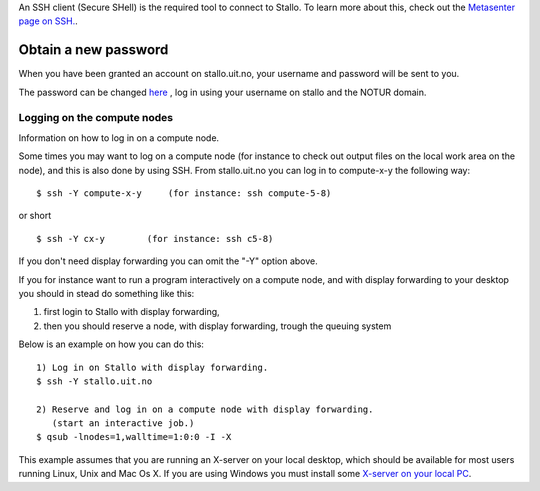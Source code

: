 
An SSH client (Secure SHell) is the required tool to connect to Stallo. To
learn more about this, check out the `Metasenter page on SSH. <http://docs.notur.no/metacenter/metacenter-documentation/metacenter_user_guide/log-in-with-ssh>`_. 

.. FIXME: fix link to docs.notur.no 

Obtain a new password
----------------------

When you have been granted an account on stallo.uit.no, your username and
password will be sent to you.

The password can be changed `here <https://www.metacenter.no/user/password/>`_ , log in using your username on stallo and the NOTUR domain.

.. FIXME: **Something about keys here?**

Logging on the compute nodes
~~~~~~~~~~~~~~~~~~~~~~~~~~~~~~~~~~~~~~

Information on how to log in on a compute node.

Some times you may want to log on a compute node (for instance to check
out output files on the local work area on the node), and this is also
done by using SSH. From stallo.uit.no you can log in to
compute-x-y the following way:

::

    $ ssh -Y compute-x-y     (for instance: ssh compute-5-8)

or short

::

    $ ssh -Y cx-y        (for instance: ssh c5-8)

If you don't need display forwarding you can omit the "-Y" option
above.

If you for instance want to run a program interactively on a compute
node, and with display forwarding to your desktop you should in stead do
something like this:

#. first login to Stallo with display forwarding,
#. then you should reserve a node, with display forwarding, trough the
   queuing system

Below is an example on how you can do this:

::

    1) Log in on Stallo with display forwarding.  
    $ ssh -Y stallo.uit.no                       
    
    2) Reserve and log in on a compute node with display forwarding.
       (start an interactive job.)
    $ qsub -lnodes=1,walltime=1:0:0 -I -X        

This example assumes that you are running an X-server on your local
desktop, which should be available for most users running Linux, Unix
and Mac Os X. If you are using Windows you must install some `X-server
on your local
PC <../../../../metacenter/metacenter-documentation/metacenter_user_guide/x-server-for-windows>`_.

.. vim:ft=rst
